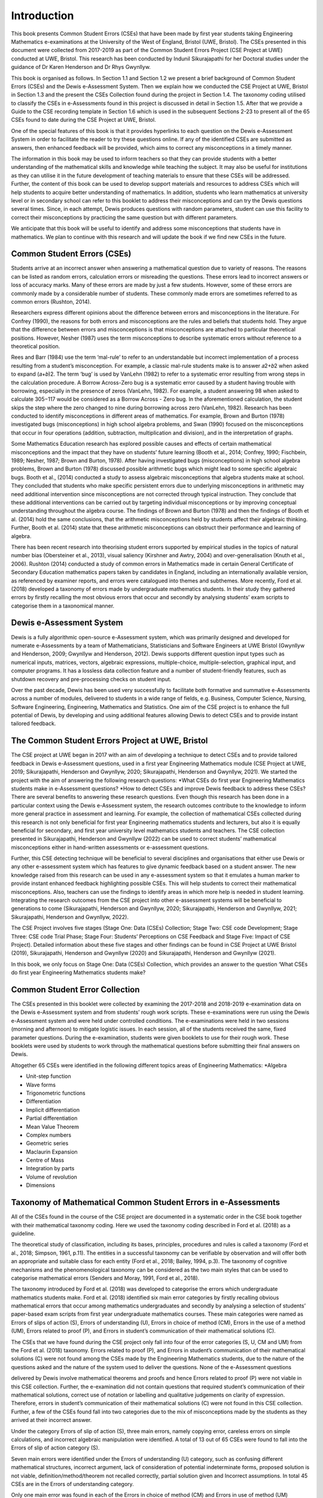 ************
Introduction
************
This book presents Common Student Errors (CSEs) that have been made by first year students taking Engineering Mathematics e-examinations at the University of the West of England, Bristol (UWE, Bristol). The CSEs presented in this document were collected from 2017-2019 as part of the Common Student Errors Project (CSE Project at UWE) conducted at UWE, Bristol. This research has been conducted by Indunil Sikurajapathi for her Doctoral studies under the guidance of Dr Karen Henderson and Dr Rhys Gwynllyw.

This book is organised as follows. In Section 1.1 and Section 1.2 we present a brief background of Common Student Errors (CSEs) and the Dewis e-Assessment System. Then we explain how we conducted the CSE Project at UWE, Bristol in Section 1.3 and the present the CSEs Collection found during the project in Section 1.4. The taxonomy coding utilised to classify the CSEs in e-Assessments found in this project is discussed in detail in Section 1.5. After that we provide a Guide to the CSE recording template in Section 1.6 which is used in the subsequent Sections 2-23 to present all of the 65 CSEs found to date during the CSE Project at UWE, Bristol.

One of the special features of this book is that it provides hyperlinks to each question on the Dewis e-Assessment System in order to facilitate the reader to try these questions online. If any of the identified CSEs are submitted as answers, then enhanced feedback will be provided, which aims to correct any misconceptions in a timely manner.

The information in this book may be used to inform teachers so that they can provide students with a better understanding of the mathematical skills and knowledge while teaching the subject. It may also be useful for institutions as they can utilise it in the future development of teaching materials to ensure that these CSEs will be addressed. Further, the content of this book can be used to develop support materials and resources to address CSEs which will help students to acquire better understanding of mathematics. In addition, students who learn mathematics at university level or in secondary school can refer to this booklet to address their misconceptions and can try the Dewis questions several times. Since, in each attempt, Dewis produces questions with random parameters, student can use this facility to correct their misconceptions by practicing the same question but with different parameters.


We anticipate that this book will be useful to identify and address some misconceptions that students have in mathematics. We plan to continue with this research and will update the book if we find new CSEs in the future.

Common Student Errors (CSEs)
############################
Students arrive at an incorrect answer when answering a mathematical question due to variety of reasons. The reasons can be listed as random errors, calculation errors or misreading the questions. These errors lead to incorrect answers or loss of accuracy marks. Many of these errors are made by just a few students. However, some of these errors are commonly made by a considerable number of students. These commonly made errors are sometimes referred to as common errors (Rushton, 2014).

Researchers express different opinions about the difference between errors and misconceptions in the literature. For Confrey (1990), the reasons for both errors and misconceptions are the rules and beliefs that students hold. They argue that the difference between errors and misconceptions is that misconceptions are attached to particular theoretical positions. However, Nesher (1987) uses the term misconceptions to describe systematic errors without reference to a theoretical position.

Rees and Barr (1984) use the term ‘mal-rule’ to refer to an understandable but incorrect implementation of a process resulting from a student’s misconception. For example, a classic mal-rule students make is to answer 𝑎2+𝑏2 when asked to expand (𝑎+𝑏)2. The term ‘bug’ is used by VanLehn (1982) to refer to a systematic error resulting from wrong steps in the calculation procedure. A Borrow Across-Zero bug is a systematic error caused by a student having trouble with borrowing, especially in the presence of zeros (VanLehn, 1982). For example, a student answering 98 when asked to calculate 305−117 would be considered as a Borrow Across - Zero bug. In the aforementioned calculation, the student skips the step where the zero changed to nine during borrowing across zero (VanLehn, 1982).
Research has been conducted to identify misconceptions in different areas of mathematics. For example, Brown and Burton (1978) investigated bugs (misconceptions) in high school algebra problems, and Swan (1990) focused on the misconceptions that occur in four operations (addition, subtraction, multiplication and division), and in the interpretation of graphs.

Some Mathematics Education research has explored possible causes and effects of certain mathematical misconceptions and the impact that they have on students’ future learning (Booth et al., 2014; Confrey, 1990; Fischbein, 1989; Nesher, 1987; Brown and Burton, 1978). After having investigated bugs (misconceptions) in high school algebra problems, Brown and Burton (1978) discussed possible arithmetic bugs which might lead to some specific algebraic bugs. Booth et al., (2014) conducted a study to assess algebraic misconceptions that algebra students make at school. They concluded that students who make specific persistent errors due to underlying misconceptions in arithmetic may need additional intervention since misconceptions are not corrected through typical instruction. They conclude that these additional interventions can be carried out by targeting individual misconceptions or by improving conceptual understanding throughout the algebra course. The findings of Brown and Burton (1978) and then the findings of Booth et al. (2014) hold the same conclusions, that the arithmetic misconceptions held by students affect their algebraic thinking. Further, Booth et al. (2014) state that these arithmetic misconceptions can obstruct their performance and learning of algebra.

There has been recent research into theorising student errors supported by empirical studies in the topics of natural number bias (Obersteiner et al., 2013), visual saliency (Kirshner and Awtry, 2004) and over-generalisation (Knuth et al., 2006). Rushton (2014) conducted a study of common errors in Mathematics made in certain General Certificate of Secondary Education mathematics papers taken by candidates in England, including an internationally available version, as referenced by examiner reports, and errors were catalogued into themes and subthemes. More recently, Ford et al. (2018) developed a taxonomy of errors made by undergraduate mathematics students. In their study they gathered errors by firstly recalling the most obvious errors that occur and secondly by analysing students’ exam scripts to categorise them in a taxonomical manner.

Dewis e-Assessment System
#########################
Dewis is a fully algorithmic open-source e-Assessment system, which was primarily designed and developed for numerate e-Assessments by a team of Mathematicians, Statisticians and Software Engineers at UWE Bristol (Gwynllyw and Henderson, 2009; Gwynllyw and Henderson, 2012). Dewis supports different question input types such as numerical inputs, matrices, vectors, algebraic expressions, multiple-choice, multiple-selection, graphical input, and computer programs. It has a lossless data collection feature and a number of student-friendly features, such as shutdown recovery and pre-processing checks on student input.

Over the past decade, Dewis has been used very successfully to facilitate both formative and summative e-Assessments across a number of modules, delivered to students in a wide range of fields, e.g. Business, Computer Science, Nursing, Software Engineering, Engineering, Mathematics and Statistics. One aim of the CSE project is to enhance the full potential of Dewis, by developing and using additional features allowing Dewis to detect CSEs and to provide instant tailored feedback.

The Common Student Errors Project at UWE, Bristol
#################################################
The CSE project at UWE began in 2017 with an aim of developing a technique to detect CSEs and to provide tailored feedback in Dewis e-Assessment questions, used in a first year Engineering Mathematics module (CSE Project at UWE, 2019; Sikurajapathi, Henderson and Gwynllyw, 2020; Sikurajapathi, Henderson and Gwynllyw, 2021). We started the project with the aim of answering the following research questions:
*What CSEs do first year Engineering Mathematics students make in e-Assessment questions?
*How to detect CSEs and improve Dewis feedback to address these CSEs?
There are several benefits to answering these research questions. Even though this research has been done in a particular context using the Dewis e-Assessment system, the research outcomes contribute to the knowledge to inform more general practice in assessment and learning. For example, the collection of mathematical CSEs collected during this research is not only beneficial for first year Engineering mathematics students and lecturers, but also it is equally beneficial for secondary, and first year university level mathematics students and teachers. The CSE collection presented in Sikurajapathi, Henderson and Gwynllyw (2022) can be used to correct students’ mathematical misconceptions either in hand-written assessments or e-assessment questions.

Further, this CSE detecting technique will be beneficial to several disciplines and organisations that either use Dewis or any other e-assessment system which has features to give dynamic feedback based on a student answer. The new knowledge raised from this research can be used in any e-assessment system so that it emulates a human marker to provide instant enhanced feedback highlighting possible CSEs. This will help students to correct their mathematical misconceptions. Also, teachers can use the findings to identify areas in which more help is needed in student learning. Integrating the research outcomes from the CSE project into other e-assessment systems will be beneficial to generations to come (Sikurajapathi, Henderson and Gwynllyw, 2020; Sikurajapathi, Henderson and Gwynllyw, 2021; Sikurajapathi, Henderson and Gwynllyw, 2022).

The CSE Project involves five stages (Stage One: Data (CSEs) Collection; Stage Two: CSE code Development; Stage Three: CSE code Trial Phase; Stage Four: Students’ Perceptions on CSE Feedback and Stage Five: Impact of CSE Project). Detailed information about these five stages and other findings can be found in CSE Project at UWE Bristol (2019), Sikurajapathi, Henderson and Gwynllyw (2020) and Sikurajapathi, Henderson and Gwynllyw (2021).

In this book, we only focus on Stage One: Data (CSEs) Collection, which provides an answer to the question ‘What CSEs do first year Engineering Mathematics students make?

Common Student Error Collection
###############################
The CSEs presented in this booklet were collected by examining the 2017-2018 and 2018-2019 e-examination data on the Dewis e-Assessment system and from students’ rough work scripts. These e-examinations were run using the Dewis e-Assessment system and were held under controlled conditions. The e-examinations were held in two sessions (morning and afternoon) to mitigate logistic issues. In each session, all of the students received the same, fixed parameter questions. During the e-examination, students were given booklets to use for their rough work. These booklets were used by students to work through the mathematical questions before submitting their final answers on Dewis.

Altogether 65 CSEs were identified in the following different topics areas of Engineering Mathematics:
*Algebra

* Unit-step function
* Wave forms
* Trigonometric functions
* Differentiation
* Implicit differentiation
* Partial differentiation
* Mean Value Theorem
* Complex numbers
* Geometric series
* Maclaurin Expansion
* Centre of Mass
* Integration by parts
* Volume of revolution
* Dimensions

Taxonomy of Mathematical Common Student Errors in e-Assessments
###############################################################

All of the CSEs found in the course of the CSE project are documented in a systematic order in the CSE book together with their mathematical taxonomy coding. Here we used the taxonomy coding described in Ford et al. (2018) as a guideline.

The theoretical study of classification, including its bases, principles, procedures and rules is called a taxonomy (Ford et al., 2018; Simpson, 1961, p.11). The entities in a successful taxonomy can be verifiable by observation and will offer both an appropriate and suitable class for each entity (Ford et al., 2018; Bailey, 1994, p.3). The taxonomy of cognitive mechanisms and the phenomenological taxonomy can be considered as the two main styles that can be used to categorise mathematical errors (Senders and Moray, 1991, Ford et al., 2018).

The taxonomy introduced by Ford et al. (2018) was developed to categorise the errors which undergraduate mathematics students make. Ford et al. (2018) identified six main error categories by firstly recalling obvious mathematical errors that occur among mathematics undergraduates and secondly by analysing a selection of students’ paper-based exam scripts from first year undergraduate mathematics courses. These main categories were named as Errors of slips of action (S), Errors of understanding (U), Errors in choice of method (CM), Errors in the use of a method (UM), Errors related to proof (P), and Errors in student’s communication of their mathematical solutions (C).

The CSEs that we have found during the CSE project only fall into four of the error categories (S, U, CM and UM) from the Ford et al. (2018) taxonomy. Errors related to proof (P), and Errors in student’s communication of their mathematical solutions (C) were not found among the CSEs made by the Engineering Mathematics students, due to the nature of the questions asked and the nature of the system used to deliver the questions. None of the e-Assessment questions

delivered by Dewis involve mathematical theorems and proofs and hence Errors related to proof (P) were not viable in this CSE collection. Further, the e-examination did not contain questions that required student’s communication of their mathematical solutions, correct use of notation or labelling and qualitative judgements on clarity of expression. Therefore, errors in student’s communication of their mathematical solutions (C) were not found in this CSE collection. Further, a few of the CSEs found fall into two categories due to the mix of misconceptions made by the students as they arrived at their incorrect answer.

Under the category Errors of slip of action (S), three main errors, namely copying error, careless errors on simple calculations, and incorrect algebraic manipulation were identified. A total of 13 out of 65 CSEs were found to fall into the Errors of slip of action category (S).

Seven main errors were identified under the Errors of understanding (U) category, such as confusing different mathematical structures, incorrect argument, lack of consideration of potential indeterminate forms, proposed solution is not viable, definition/method/theorem not recalled correctly, partial solution given and Incorrect assumptions. In total 45 CSEs are in the Errors of understanding category.

Only one main error was found in each of the Errors in choice of method (CM) and Errors in use of method (UM) categories. Three CSEs were grouped into the main error of applying an inappropriate formula/method/theorem in CM. There were 9 CSEs which fell into Error in use of an appropriate definition/method/theorem in the UM category. All the codes, errors and examples that we found in this CSE collection process are shown in Table 1.

+----------------+------+-------+------------+
| Main Category  | Code | Error | Examples   |
+================+======+=======+============+
| Slip of action | Code | Error | Examples   |
+----------------+------+-------+------------+

Guide to the CSE recording template
###################################

